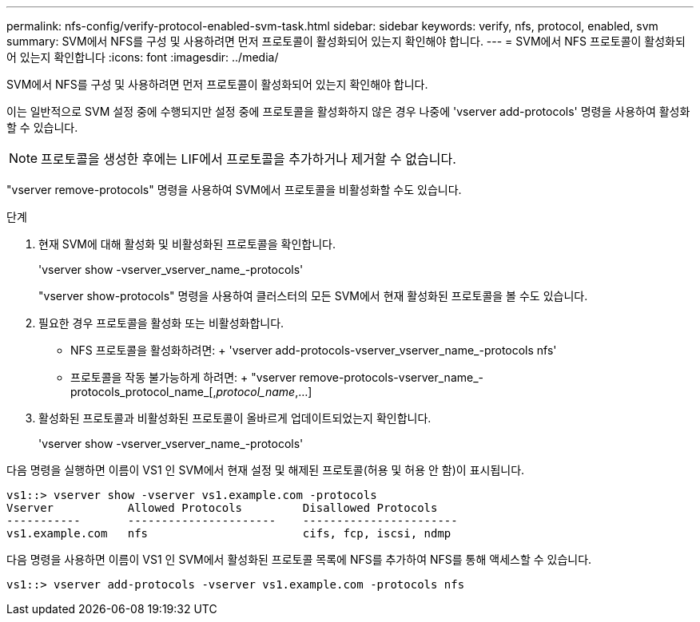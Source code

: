 ---
permalink: nfs-config/verify-protocol-enabled-svm-task.html 
sidebar: sidebar 
keywords: verify, nfs, protocol, enabled, svm 
summary: SVM에서 NFS를 구성 및 사용하려면 먼저 프로토콜이 활성화되어 있는지 확인해야 합니다. 
---
= SVM에서 NFS 프로토콜이 활성화되어 있는지 확인합니다
:icons: font
:imagesdir: ../media/


[role="lead"]
SVM에서 NFS를 구성 및 사용하려면 먼저 프로토콜이 활성화되어 있는지 확인해야 합니다.

이는 일반적으로 SVM 설정 중에 수행되지만 설정 중에 프로토콜을 활성화하지 않은 경우 나중에 'vserver add-protocols' 명령을 사용하여 활성화할 수 있습니다.

[NOTE]
====
프로토콜을 생성한 후에는 LIF에서 프로토콜을 추가하거나 제거할 수 없습니다.

====
"vserver remove-protocols" 명령을 사용하여 SVM에서 프로토콜을 비활성화할 수도 있습니다.

.단계
. 현재 SVM에 대해 활성화 및 비활성화된 프로토콜을 확인합니다.
+
'vserver show -vserver_vserver_name_-protocols'

+
"vserver show-protocols" 명령을 사용하여 클러스터의 모든 SVM에서 현재 활성화된 프로토콜을 볼 수도 있습니다.

. 필요한 경우 프로토콜을 활성화 또는 비활성화합니다.
+
** NFS 프로토콜을 활성화하려면: + 'vserver add-protocols-vserver_vserver_name_-protocols nfs'
** 프로토콜을 작동 불가능하게 하려면: + "vserver remove-protocols-vserver_name_-protocols_protocol_name_[,_protocol_name_,...]


. 활성화된 프로토콜과 비활성화된 프로토콜이 올바르게 업데이트되었는지 확인합니다.
+
'vserver show -vserver_vserver_name_-protocols'



다음 명령을 실행하면 이름이 VS1 인 SVM에서 현재 설정 및 해제된 프로토콜(허용 및 허용 안 함)이 표시됩니다.

[listing]
----
vs1::> vserver show -vserver vs1.example.com -protocols
Vserver           Allowed Protocols         Disallowed Protocols
-----------       ----------------------    -----------------------
vs1.example.com   nfs                       cifs, fcp, iscsi, ndmp
----
다음 명령을 사용하면 이름이 VS1 인 SVM에서 활성화된 프로토콜 목록에 NFS를 추가하여 NFS를 통해 액세스할 수 있습니다.

[listing]
----
vs1::> vserver add-protocols -vserver vs1.example.com -protocols nfs
----